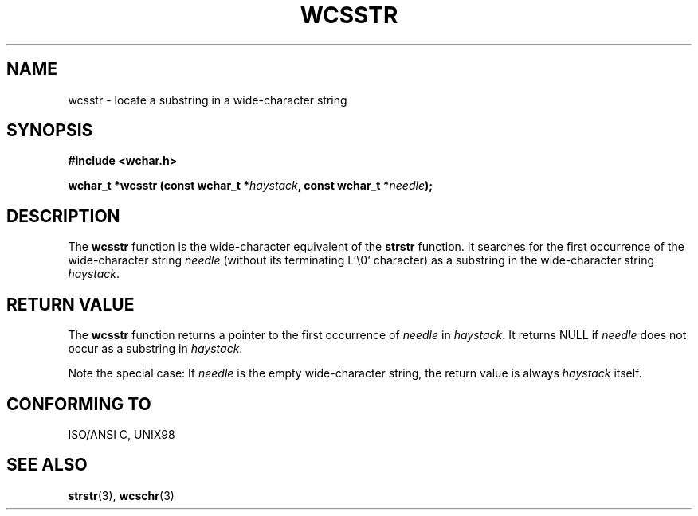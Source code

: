 .\" Copyright (c) Bruno Haible <haible@clisp.cons.org>
.\"
.\" This is free documentation; you can redistribute it and/or
.\" modify it under the terms of the GNU General Public License as
.\" published by the Free Software Foundation; either version 2 of
.\" the License, or (at your option) any later version.
.\"
.\" References consulted:
.\"   GNU glibc-2 source code and manual
.\"   Dinkumware C library reference http://www.dinkumware.com/
.\"   OpenGroup's Single Unix specification http://www.UNIX-systems.org/online.html
.\"   ISO/IEC 9899:1999
.\"
.TH WCSSTR 3  "July 25, 1999" "GNU" "Linux Programmer's Manual"
.SH NAME
wcsstr \- locate a substring in a wide-character string
.SH SYNOPSIS
.nf
.B #include <wchar.h>
.sp
.BI "wchar_t *wcsstr (const wchar_t *" haystack ", const wchar_t *" needle );
.fi
.SH DESCRIPTION
The \fBwcsstr\fP function is the wide-character equivalent of the \fBstrstr\fP
function. It searches for the first occurrence of the wide-character string
\fIneedle\fP (without its terminating L'\\0' character) as a substring in
the wide-character string \fIhaystack\fP.
.SH "RETURN VALUE"
The \fBwcsstr\fP function returns a pointer to the first occurrence of
\fIneedle\fP in \fIhaystack\fP. It returns NULL if \fIneedle\fP does not occur
as a substring in \fIhaystack\fP.
.PP
Note the special case: If \fIneedle\fP is the empty wide-character string,
the return value is always \fIhaystack\fP itself.
.SH "CONFORMING TO"
ISO/ANSI C, UNIX98
.SH "SEE ALSO"
.BR strstr "(3), " wcschr (3)

